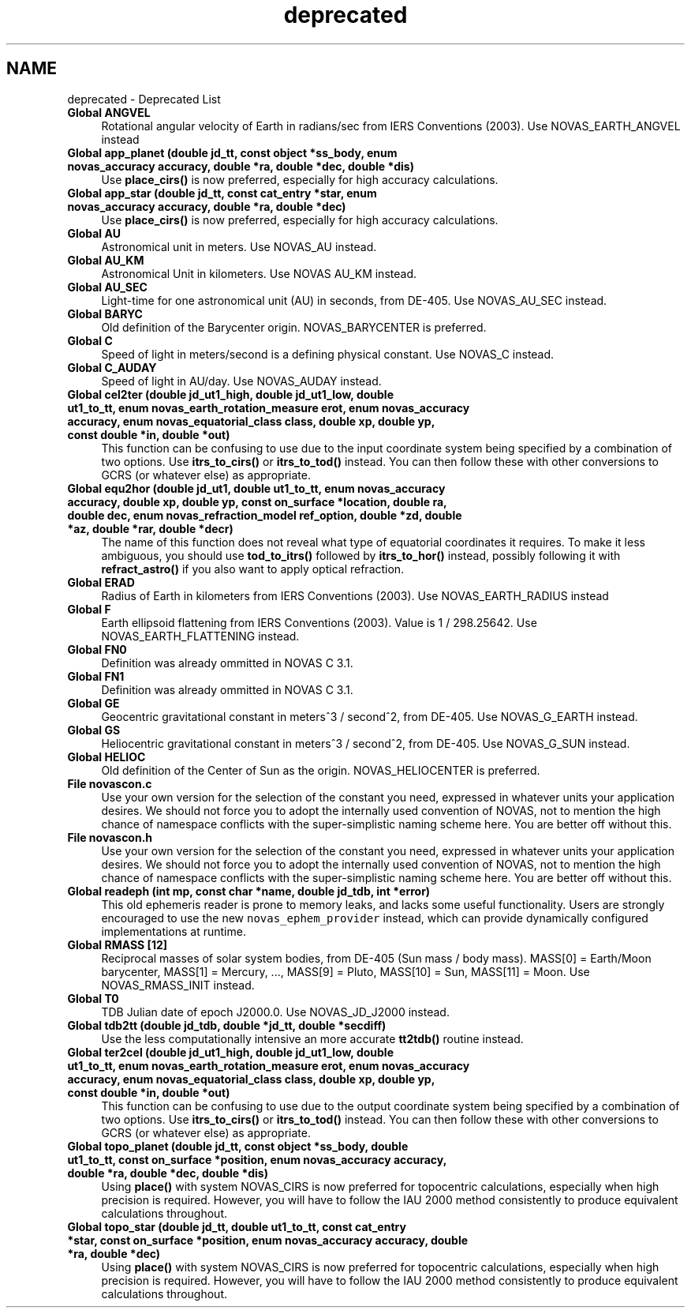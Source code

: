 .TH "deprecated" 3Version v1.0" "SuperNOVAS" \" -*- nroff -*-
.ad l
.nh
.SH NAME
deprecated \- Deprecated List 
.PP

.IP "\fBGlobal \fBANGVEL\fP \fP" 1c
Rotational angular velocity of Earth in radians/sec from IERS Conventions (2003)\&. Use NOVAS_EARTH_ANGVEL instead  
.IP "\fBGlobal \fBapp_planet\fP (double jd_tt, const object *ss_body, enum novas_accuracy accuracy, double *ra, double *dec, double *dis)\fP" 1c
Use \fBplace_cirs()\fP is now preferred, especially for high accuracy calculations\&. 
.IP "\fBGlobal \fBapp_star\fP (double jd_tt, const \fBcat_entry\fP *star, enum novas_accuracy accuracy, double *ra, double *dec)\fP" 1c
Use \fBplace_cirs()\fP is now preferred, especially for high accuracy calculations\&. 
.IP "\fBGlobal \fBAU\fP \fP" 1c
Astronomical unit in meters\&. Use NOVAS_AU instead\&.  
.IP "\fBGlobal \fBAU_KM\fP \fP" 1c
Astronomical Unit in kilometers\&. Use NOVAS AU_KM instead\&.  
.IP "\fBGlobal \fBAU_SEC\fP \fP" 1c
Light-time for one astronomical unit (AU) in seconds, from DE-405\&. Use NOVAS_AU_SEC instead\&.  
.IP "\fBGlobal \fBBARYC\fP \fP" 1c
Old definition of the Barycenter origin\&. NOVAS_BARYCENTER is preferred\&.  
.IP "\fBGlobal \fBC\fP \fP" 1c
Speed of light in meters/second is a defining physical constant\&. Use NOVAS_C instead\&.  
.IP "\fBGlobal \fBC_AUDAY\fP \fP" 1c
Speed of light in AU/day\&. Use NOVAS_AUDAY instead\&.  
.IP "\fBGlobal \fBcel2ter\fP (double jd_ut1_high, double jd_ut1_low, double ut1_to_tt, enum novas_earth_rotation_measure erot, enum novas_accuracy accuracy, enum novas_equatorial_class class, double xp, double yp, const double *in, double *out)\fP" 1c
This function can be confusing to use due to the input coordinate system being specified by a combination of two options\&. Use \fBitrs_to_cirs()\fP or \fBitrs_to_tod()\fP instead\&. You can then follow these with other conversions to GCRS (or whatever else) as appropriate\&. 
.IP "\fBGlobal \fBequ2hor\fP (double jd_ut1, double ut1_to_tt, enum novas_accuracy accuracy, double xp, double yp, const \fBon_surface\fP *location, double ra, double dec, enum novas_refraction_model ref_option, double *zd, double *az, double *rar, double *decr)\fP" 1c
The name of this function does not reveal what type of equatorial coordinates it requires\&. To make it less ambiguous, you should use \fBtod_to_itrs()\fP followed by \fBitrs_to_hor()\fP instead, possibly following it with \fBrefract_astro()\fP if you also want to apply optical refraction\&. 
.IP "\fBGlobal \fBERAD\fP \fP" 1c
Radius of Earth in kilometers from IERS Conventions (2003)\&. Use NOVAS_EARTH_RADIUS instead  
.IP "\fBGlobal \fBF\fP \fP" 1c
Earth ellipsoid flattening from IERS Conventions (2003)\&. Value is 1 / 298\&.25642\&. Use NOVAS_EARTH_FLATTENING instead\&.  
.IP "\fBGlobal \fBFN0\fP \fP" 1c
Definition was already ommitted in NOVAS C 3\&.1\&.  
.IP "\fBGlobal \fBFN1\fP \fP" 1c
Definition was already ommitted in NOVAS C 3\&.1\&.  
.IP "\fBGlobal \fBGE\fP \fP" 1c
Geocentric gravitational constant in meters^3 / second^2, from DE-405\&. Use NOVAS_G_EARTH instead\&.  
.IP "\fBGlobal \fBGS\fP \fP" 1c
Heliocentric gravitational constant in meters^3 / second^2, from DE-405\&. Use NOVAS_G_SUN instead\&.  
.IP "\fBGlobal \fBHELIOC\fP \fP" 1c
Old definition of the Center of Sun as the origin\&. NOVAS_HELIOCENTER is preferred\&.  
.IP "\fBFile \fBnovascon\&.c\fP \fP" 1c
Use your own version for the selection of the constant you need, expressed in whatever units your application desires\&. We should not force you to adopt the internally used convention of NOVAS, not to mention the high chance of namespace conflicts with the super-simplistic naming scheme here\&. You are better off without this\&. 
.IP "\fBFile \fBnovascon\&.h\fP \fP" 1c
Use your own version for the selection of the constant you need, expressed in whatever units your application desires\&. We should not force you to adopt the internally used convention of NOVAS, not to mention the high chance of namespace conflicts with the super-simplistic naming scheme here\&. You are better off without this\&. 
.IP "\fBGlobal \fBreadeph\fP (int mp, const char *name, double jd_tdb, int *error)\fP" 1c
This old ephemeris reader is prone to memory leaks, and lacks some useful functionality\&. Users are strongly encouraged to use the new \fCnovas_ephem_provider\fP instead, which can provide dynamically configured implementations at runtime\&. 
.IP "\fBGlobal \fBRMASS\fP [12]\fP" 1c
Reciprocal masses of solar system bodies, from DE-405 (Sun mass / body mass)\&. MASS[0] = Earth/Moon barycenter, MASS[1] = Mercury, \&.\&.\&., MASS[9] = Pluto, MASS[10] = Sun, MASS[11] = Moon\&. Use NOVAS_RMASS_INIT instead\&.  
.IP "\fBGlobal \fBT0\fP \fP" 1c
TDB Julian date of epoch J2000\&.0\&. Use NOVAS_JD_J2000 instead\&.  
.IP "\fBGlobal \fBtdb2tt\fP (double jd_tdb, double *jd_tt, double *secdiff)\fP" 1c
Use the less computationally intensive an more accurate \fBtt2tdb()\fP routine instead\&. 
.IP "\fBGlobal \fBter2cel\fP (double jd_ut1_high, double jd_ut1_low, double ut1_to_tt, enum novas_earth_rotation_measure erot, enum novas_accuracy accuracy, enum novas_equatorial_class class, double xp, double yp, const double *in, double *out)\fP" 1c
This function can be confusing to use due to the output coordinate system being specified by a combination of two options\&. Use \fBitrs_to_cirs()\fP or \fBitrs_to_tod()\fP instead\&. You can then follow these with other conversions to GCRS (or whatever else) as appropriate\&. 
.IP "\fBGlobal \fBtopo_planet\fP (double jd_tt, const object *ss_body, double ut1_to_tt, const \fBon_surface\fP *position, enum novas_accuracy accuracy, double *ra, double *dec, double *dis)\fP" 1c
Using \fBplace()\fP with system NOVAS_CIRS is now preferred for topocentric calculations, especially when high precision is required\&. However, you will have to follow the IAU 2000 method consistently to produce equivalent calculations throughout\&. 
.IP "\fBGlobal \fBtopo_star\fP (double jd_tt, double ut1_to_tt, const \fBcat_entry\fP *star, const \fBon_surface\fP *position, enum novas_accuracy accuracy, double *ra, double *dec)\fP" 1c
Using \fBplace()\fP with system NOVAS_CIRS is now preferred for topocentric calculations, especially when high precision is required\&. However, you will have to follow the IAU 2000 method consistently to produce equivalent calculations throughout\&.
.PP

